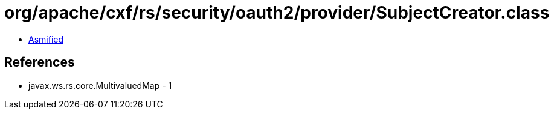 = org/apache/cxf/rs/security/oauth2/provider/SubjectCreator.class

 - link:SubjectCreator-asmified.java[Asmified]

== References

 - javax.ws.rs.core.MultivaluedMap - 1
